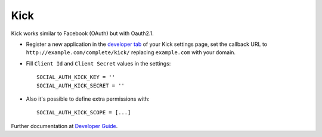 Kick
====

Kick works similar to Facebook (OAuth) but with Oauth2.1.

- Register a new application in the `developer tab`_ of your Kick settings
  page, set the callback URL to ``http://example.com/complete/kick/``
  replacing ``example.com`` with your domain.

- Fill ``Client Id`` and ``Client Secret`` values in the settings::

      SOCIAL_AUTH_KICK_KEY = ''
      SOCIAL_AUTH_KICK_SECRET = ''

- Also it's possible to define extra permissions with::

      SOCIAL_AUTH_KICK_SCOPE = [...]

Further documentation at `Developer Guide`_.

.. _developer tab: https://kick.com/settings/developer
.. _Developer Guide: https://docs.kick.com/getting-started/generating-tokens-oauth2-flow
